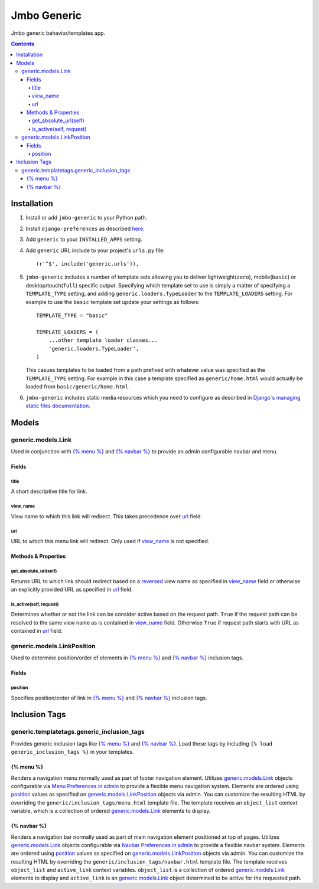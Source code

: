Jmbo Generic
============

Jmbo generic behavior/templates app.

.. contents:: Contents
    :depth: 5

Installation
------------

#. Install or add ``jmbo-generic`` to your Python path.

#. Install ``django-preferences`` as described `here <http://pypi.python.org/pypi/django-preferences#installation>`_.

#. Add ``generic`` to your ``INSTALLED_APPS`` setting.

#. Add ``generic`` URL include to your project's ``urls.py`` file::

    (r'^$', include('generic.urls')),

#. ``jmbo-generic`` includes a number of template sets allowing you to deliver lightweight(``zero``), mobile(``basic``) or desktop/touch(``full``) specific output. Specifying which template set to use is simply a matter of specifying a ``TEMPLATE_TYPE`` setting, and adding  ``generic.loaders.TypeLoader`` to the ``TEMPLATE_LOADERS`` setting. For example to use the ``basic`` template set update your settings as follows::
    
    TEMPLATE_TYPE = "basic"

    TEMPLATE_LOADERS = (
        ...other template loader classes...
        'generic.loaders.TypeLoader',
    )

   This casues templates to be loaded from a path prefixed with whatever value was specified as the ``TEMPLATE_TYPE`` setting. For example in this case a template specified as ``generic/home.html`` would actually be loaded from ``basic/generic/home.html``.

#. ``jmbo-generic`` includes static media resources which you need to configure as described in `Django`s managing static files documentation <https://docs.djangoproject.com/en/dev/howto/static-files/>`_.

Models
------

.. _generic.models.Link:

generic.models.Link
*******************

Used in conjunction with `{% menu %}`_ and `{% navbar %}`_ to provide an admin configurable navbar and menu.

Fields
~~~~~~
        
.. _generic.models.Link.title:
    
title
+++++
A short descriptive title for link.

.. _generic.models.Link.view_name:
    
view_name
+++++++++
View name to which this link will redirect. This takes precedence over `url`_ field.
    

.. _generic.models.Link.url:
    
url
+++
URL to which this menu link will redirect. Only used if `view_name`_ is not specified.

.. _generic.models.Link.methods:

Methods & Properties
~~~~~~~~~~~~~~~~~~~~

.. _generic.models.Link.get_absolute_url:
    
get_absolute_url(self)
++++++++++++++++++++++
Returns URL to which link should redirect based on a `reversed <https://docs.djangoproject.com/en/dev/topics/http/urls/#reverse>`_ view name as specified in `view_name`_ field or otherwise an explicitly provided URL as specified in `url`_ field.

.. _generic.models.Link.is_active:

is_active(self, request)
++++++++++++++++++++++++
Determines whether or not the link can be consider active based on the request path. ``True`` if the request path can be resolved to the same view name as is contained in `view_name`_ field. Otherwise ``True`` if request path starts with URL as contained in `url`_ field.

.. _generic.models.LinkPosition:

generic.models.LinkPosition
***************************

Used to determine position/order of elements in `{% menu %}`_ and `{% navbar %}`_ inclusion tags.

.. _generic.models.LinkPosition.Fields:

Fields
~~~~~~

.. _generic.models.LinkPosition.position:
    
position
++++++++
Specifies position/order of link in `{% menu %}`_ and `{% navbar %}`_ inclusion tags.

.. _generic_inclusion_tags:

Inclusion Tags
--------------

generic.templatetags.generic_inclusion_tags
*******************************************

Provides generic inclusion tags like `{% menu %}`_ and `{% navbar %}`_. Load these tags by including ``{% load generic_inclusion_tags %}`` in your templates.

.. _generic_inclusion_tags.menu:

{% menu %}
~~~~~~~~~~

Renders a navigation menu normally used as part of footer navigation element. Utilizes `generic.models.Link`_ objects configurable via `Menu Preferences in admin <http://localhost:8000/admin/preferences/menupreferences>`_ to provide a flexible menu navigation system. Elements are ordered using `position`_ values as specified on `generic.models.LinkPosition`_ objects via admin. You can customize the resulting HTML by overriding the ``generic/inclusion_tags/menu.html`` template file. The template receives  an ``object_list`` context variable, which is a collection of ordered `generic.models.Link`_ elements to display.

.. _generic_inclusion_tags.navbar:

{% navbar %}
~~~~~~~~~~~~

Renders a navigation bar normally used as part of main navigation element positioned at top of pages. Utilizes `generic.models.Link`_ objects configurable via `Navbar Preferences in admin <http://localhost:8000/admin/preferences/navbarpreferences>`_ to provide a flexible navbar system. Elements are ordered using `position`_ values as specified on `generic.models.LinkPosition`_ objects via admin. You can customize the resulting HTML by overriding the ``generic/inclusion_tags/navbar.html`` template file. The template receives  ``object_list`` and ``active_link`` context variables. ``object_list`` is a collection of ordered `generic.models.Link`_ elements to display and ``active_link`` is an `generic.models.Link`_ object determined to be active for the requested path.
